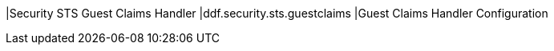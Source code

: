 |Security STS Guest Claims Handler
|ddf.security.sts.guestclaims
|Guest Claims Handler Configuration

